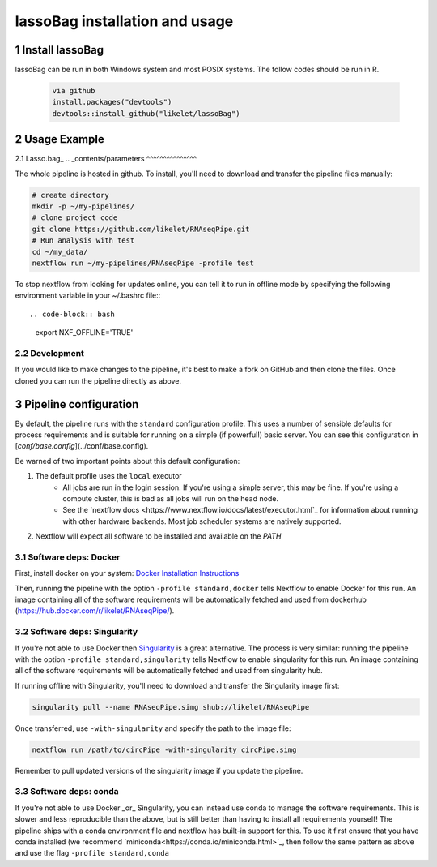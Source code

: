 lassoBag installation and usage
============================

1 Install lassoBag
----------------

lassoBag can be run in both Windows system and most POSIX systems. The follow codes should be run in R.

 .. code-block:: bash   
    
    via github
    install.packages("devtools")
    devtools::install_github("likelet/lassoBag")



2 Usage Example
--------------------

2.1 Lasso.bag_
.. _contents/parameters
^^^^^^^^^^^^^^^  

The whole pipeline is hosted in github. To install, you'll need to download and transfer the pipeline files manually:

.. code-block:: bash

    # create directory 
    mkdir -p ~/my-pipelines/
    # clone project code 
    git clone https://github.com/likelet/RNAseqPipe.git 
    # Run analysis with test 
    cd ~/my_data/
    nextflow run ~/my-pipelines/RNAseqPipe -profile test


To stop nextflow from looking for updates online, you can tell it to run in offline mode by specifying the following environment variable in your ~/.bashrc file:::

.. code-block:: bash

    export NXF_OFFLINE='TRUE'


2.2 Development
^^^^^^^^^^^^^^^

If you would like to make changes to the pipeline, it's best to make a fork on GitHub and then clone the files. Once cloned you can run the pipeline directly as above.


3 Pipeline configuration
------------------------

By default, the pipeline runs with the ``standard`` configuration profile. This uses a number of sensible defaults for process requirements and is suitable for running on a simple (if powerful!) basic server. You can see this configuration in [`conf/base.config`](../conf/base.config).

Be warned of two important points about this default configuration:

1. The default profile uses the ``local`` executor
    * All jobs are run in the login session. If you're using a simple server, this may be fine. If you're using a compute cluster, this is bad as all jobs will run on the head node.
    * See the `nextflow docs <https://www.nextflow.io/docs/latest/executor.html`_ for information about running with other hardware backends. Most job scheduler systems are natively supported.
2. Nextflow will expect all software to be installed and available on the `PATH`

3.1 Software deps: Docker
^^^^^^^^^^^^^^^^^^^^^^^^^

First, install docker on your system: `Docker Installation Instructions <https://docs.docker.com/engine/installation/>`_


Then, running the pipeline with the option ``-profile standard,docker`` tells Nextflow to enable Docker for this run. An image containing all of the software requirements will be automatically fetched and used from dockerhub (https://hub.docker.com/r/likelet/RNAseqPipe/).

3.2 Software deps: Singularity
^^^^^^^^^^^^^^^^^^^^^^^^^

If you're not able to use Docker then `Singularity <http://singularity.lbl.gov/>`_ is a great alternative.
The process is very similar: running the pipeline with the option ``-profile standard,singularity`` tells Nextflow to enable singularity for this run. An image containing all of the software requirements will be automatically fetched and used from singularity hub.

If running offline with Singularity, you'll need to download and transfer the Singularity image first:

.. code-block:: bash

    singularity pull --name RNAseqPipe.simg shub://likelet/RNAseqPipe

Once transferred, use ``-with-singularity`` and specify the path to the image file:

.. code-block:: bash

    nextflow run /path/to/circPipe -with-singularity circPipe.simg

Remember to pull updated versions of the singularity image if you update the pipeline.

3.3 Software deps: conda
^^^^^^^^^^^^^^^^^^^^^^^^^

If you're not able to use Docker _or_ Singularity, you can instead use conda to manage the software requirements.
This is slower and less reproducible than the above, but is still better than having to install all requirements yourself!
The pipeline ships with a conda environment file and nextflow has built-in support for this.
To use it first ensure that you have conda installed (we recommend `miniconda<https://conda.io/miniconda.html>`_, then follow the same pattern as above and use the flag ``-profile standard,conda``